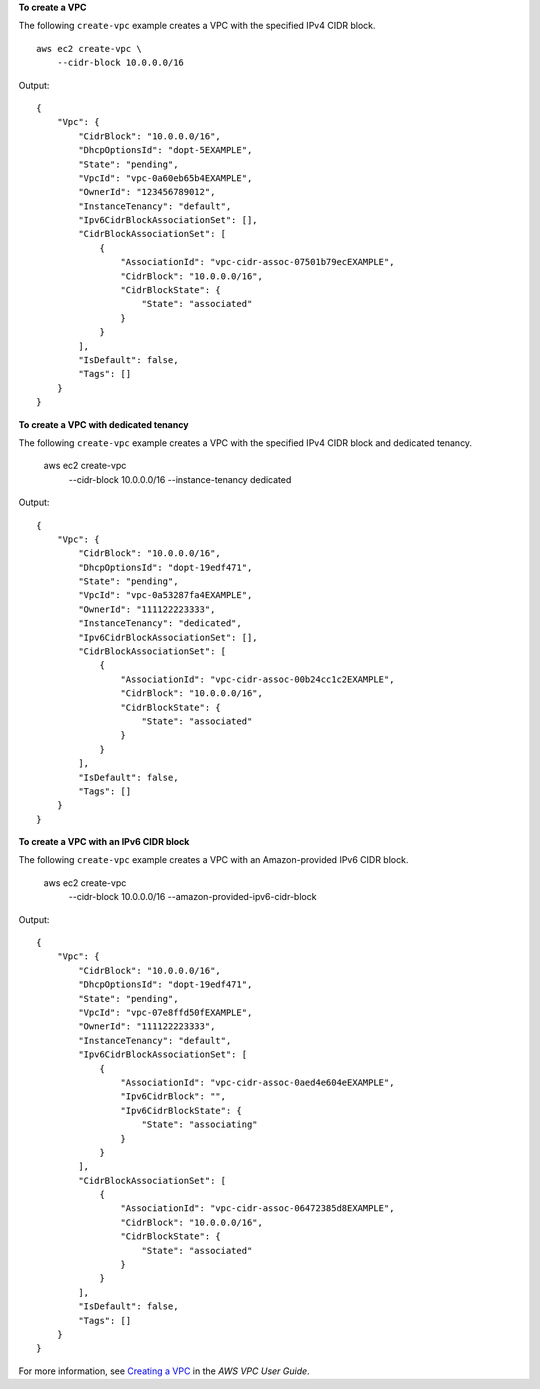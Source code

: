 **To create a VPC**

The following ``create-vpc`` example creates a VPC with the specified IPv4 CIDR block. ::

    aws ec2 create-vpc \
        --cidr-block 10.0.0.0/16

Output::

    {
        "Vpc": {
            "CidrBlock": "10.0.0.0/16",
            "DhcpOptionsId": "dopt-5EXAMPLE",
            "State": "pending",
            "VpcId": "vpc-0a60eb65b4EXAMPLE",
            "OwnerId": "123456789012",
            "InstanceTenancy": "default",
            "Ipv6CidrBlockAssociationSet": [],
            "CidrBlockAssociationSet": [
                {
                    "AssociationId": "vpc-cidr-assoc-07501b79ecEXAMPLE",
                    "CidrBlock": "10.0.0.0/16",
                    "CidrBlockState": {
                        "State": "associated"
                    }
                }
            ],
            "IsDefault": false,
            "Tags": []
        }
    }

**To create a VPC with dedicated tenancy**

The following ``create-vpc`` example creates a VPC with the specified IPv4 CIDR block and dedicated tenancy.

    aws ec2 create-vpc \
        --cidr-block 10.0.0.0/16 \
        --instance-tenancy dedicated

Output::

    {
        "Vpc": {
            "CidrBlock": "10.0.0.0/16",
            "DhcpOptionsId": "dopt-19edf471",
            "State": "pending",
            "VpcId": "vpc-0a53287fa4EXAMPLE",
            "OwnerId": "111122223333",
            "InstanceTenancy": "dedicated",
            "Ipv6CidrBlockAssociationSet": [],
            "CidrBlockAssociationSet": [
                {
                    "AssociationId": "vpc-cidr-assoc-00b24cc1c2EXAMPLE",
                    "CidrBlock": "10.0.0.0/16",
                    "CidrBlockState": {
                        "State": "associated"
                    }
                }
            ],
            "IsDefault": false,
            "Tags": []
        }
    }

**To create a VPC with an IPv6 CIDR block**

The following ``create-vpc`` example creates a VPC with an Amazon-provided IPv6 CIDR block.

    aws ec2 create-vpc \
        --cidr-block 10.0.0.0/16 \
        --amazon-provided-ipv6-cidr-block

Output::

    {
        "Vpc": {
            "CidrBlock": "10.0.0.0/16",
            "DhcpOptionsId": "dopt-19edf471",
            "State": "pending",
            "VpcId": "vpc-07e8ffd50fEXAMPLE",
            "OwnerId": "111122223333",
            "InstanceTenancy": "default",
            "Ipv6CidrBlockAssociationSet": [
                {
                    "AssociationId": "vpc-cidr-assoc-0aed4e604eEXAMPLE",
                    "Ipv6CidrBlock": "",
                    "Ipv6CidrBlockState": {
                        "State": "associating"
                    }
                }
            ],
            "CidrBlockAssociationSet": [
                {
                    "AssociationId": "vpc-cidr-assoc-06472385d8EXAMPLE",
                    "CidrBlock": "10.0.0.0/16",
                    "CidrBlockState": {
                        "State": "associated"
                    }
                }
            ],
            "IsDefault": false,
            "Tags": []
        }
    }

For more information, see `Creating a VPC <https://docs.aws.amazon.com/vpc/latest/userguide/working-with-vpcs.html#Create-VPC>`__ in the *AWS VPC User Guide*.
